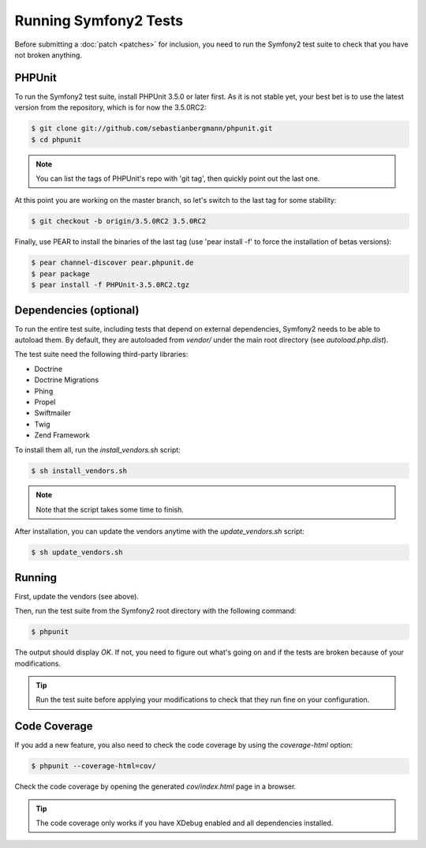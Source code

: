 Running Symfony2 Tests
======================

Before submitting a :doc:`patch <patches>` for inclusion, you need to run the
Symfony2 test suite to check that you have not broken anything.

PHPUnit
-------

To run the Symfony2 test suite, install PHPUnit 3.5.0 or later first. As it is
not stable yet, your best bet is to use the latest version from the
repository, which is for now the 3.5.0RC2:

.. code-block:: bash

    $ git clone git://github.com/sebastianbergmann/phpunit.git
    $ cd phpunit

.. note::
   You can list the tags of PHPUnit's repo with 'git tag', then quickly point
   out the last one.

At this point you are working on the master branch, so let's switch to the
last tag for some stability:

.. code-block:: bash

    $ git checkout -b origin/3.5.0RC2 3.5.0RC2

Finally, use PEAR to install the binaries of the last tag (use 'pear install
-f' to force the installation of betas versions):

.. code-block:: bash

    $ pear channel-discover pear.phpunit.de
    $ pear package
    $ pear install -f PHPUnit-3.5.0RC2.tgz

Dependencies (optional)
-----------------------

To run the entire test suite, including tests that depend on external
dependencies, Symfony2 needs to be able to autoload them. By default, they are
autoloaded from `vendor/` under the main root directory (see
`autoload.php.dist`).

The test suite need the following third-party libraries:

* Doctrine
* Doctrine Migrations
* Phing
* Propel
* Swiftmailer
* Twig
* Zend Framework

To install them all, run the `install_vendors.sh` script:

.. code-block:: bash

    $ sh install_vendors.sh

.. note::
   Note that the script takes some time to finish.

After installation, you can update the vendors anytime with the
`update_vendors.sh` script:

.. code-block:: bash

    $ sh update_vendors.sh

Running
-------

First, update the vendors (see above).

Then, run the test suite from the Symfony2 root directory with the following
command:

.. code-block:: bash

    $ phpunit

The output should display `OK`. If not, you need to figure out what's going on
and if the tests are broken because of your modifications.

.. tip::
   Run the test suite before applying your modifications to check that they run
   fine on your configuration.

Code Coverage
-------------

If you add a new feature, you also need to check the code coverage by using
the `coverage-html` option:

.. code-block:: bash

    $ phpunit --coverage-html=cov/

Check the code coverage by opening the generated `cov/index.html` page in a
browser.

.. tip::
   The code coverage only works if you have XDebug enabled and all dependencies
   installed.
